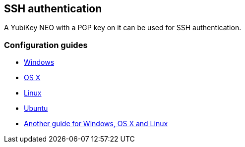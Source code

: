 == SSH authentication
A YubiKey NEO with a PGP key on it can be used for SSH authentication.

=== Configuration guides

 - link:Windows.html[Windows]
 - http://florin.myip.org/blog/easy-multifactor-authentication-ssh-using-yubikey-neo-tokens[OS X]
 - https://www.esev.com/blog/post/2015-01-pgp-ssh-key-on-yubikey-neo[Linux]
 - https://github.com/dainnilsson/scripts/blob/master/base-install/gpg.sh[Ubuntu]
 - https://jclement.ca/articles/2015/gpg-smartcard/[Another guide for Windows, OS X and Linux]
